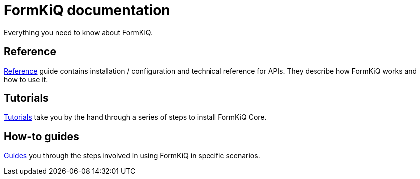 = FormKiQ documentation
:navtitle: Welcome

Everything you need to know about FormKiQ.


== Reference

xref:reference:README.adoc[Reference] guide contains installation / configuration and technical reference for APIs. They describe how FormKiQ works and how to use it.

== Tutorials

xref:tutorials:README.adoc[Tutorials] take you by the hand through a series of steps to install FormKiQ Core.

== How-to guides

xref:howto:README.adoc[Guides] you through the steps involved in using FormKiQ in specific scenarios.

